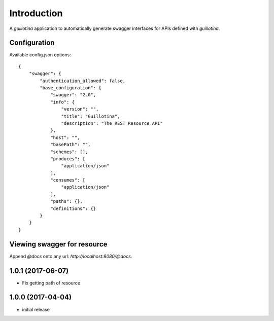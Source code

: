 Introduction
============

A `guillotina` application to automatically generate swagger interfaces for
APIs defined with `guillotina`.


Configuration
-------------

Available config.json options::

    {
        "swagger": {
            "authentication_allowed": false,
            "base_configuration": {
                "swagger": "2.0",
                "info": {
                    "version": "",
                    "title": "Guillotina",
                    "description": "The REST Resource API"
                },
                "host": "",
                "basePath": "",
                "schemes": [],
                "produces": [
                    "application/json"
                ],
                "consumes": [
                    "application/json"
                ],
                "paths": {},
                "definitions": {}
            }
        }
    }


Viewing swagger for resource
----------------------------

Append `@docs` onto any url: `http://localhost:8080/@docs`.

1.0.1 (2017-06-07)
------------------

- Fix getting path of resource


1.0.0 (2017-04-04)
------------------

- initial release


